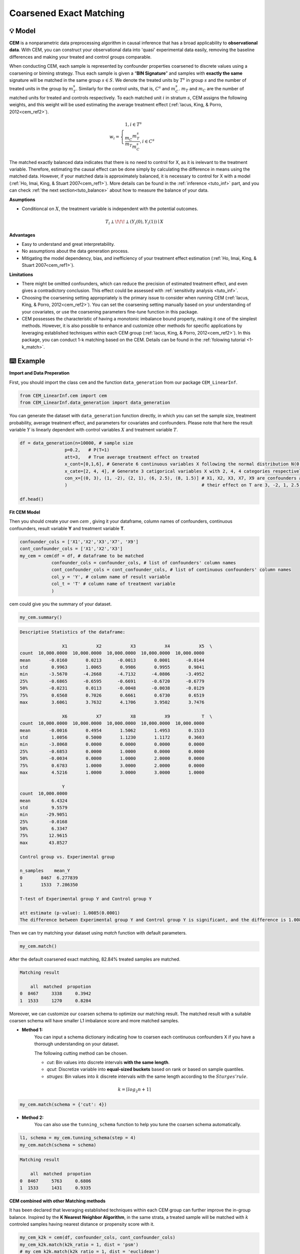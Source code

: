 Coarsened Exact Matching
==========================

💡 Model
----------


**CEM** is a nonparametric data preprocessing algorithm in causal inference that has a broad applicability to **observational data**. 
With CEM, you can construct your observational data into 'quasi' experimental data easily, removing the baseline differences and making your 
treated and control groups comparable.

When conducting CEM, each sample is represented by confounder properties coarsened to discrete values using a coarsening or binning strategy. 
Thus each sample is given a “**BIN Signature**” and samples with **exactly the same** signature will be matched in the same group :math:`s \in S`.
We denote the treated units by :math:`T^s` in group :math:`s` and the number of treated units in the group by :math:`m_{T}^s`.
Similarly for the control units, that is, :math:`C^s` and :math:`m_{C}^s`. :math:`m_{T}` and :math:`m_{C}` are the number of matched units for treated and controls respectively.
To each matched unit :math:`i` in stratum :math:`s`, CEM assigns the following weights, and this weight will be used estimating the average treatment effect (:ref:`Iacus, King, & Porro, 2012<cem_ref2>`).

.. math::
    w_{i} = \begin{cases}
    1, i \in T^s  \\ 
    \frac{m_{C}}{m_{T}} \frac{m_{T}^s}{m_{C}^s} , i \in C^s
    \end{cases}

The matched exactly balanced data indicates that there is no need to control for X, as it is irelevant to the treatment variable. 
Therefore, estimating the causal effect can be done simply by calculating the difference in means using the matched data.
However, if your matched data is approximately balanced, it is necessary to control for X with a model (:ref:`Ho, Imai, King, & Stuart 2007<cem_ref1>`). 
More details can be found in the :ref:`inference <tuto_inf>` part, and you can check :ref:`the next section<tuto_balance>` about how to measure the balance of your data. 

**Asumptions**

- Conditioncal on :math:`X`, the treatment variable is independent with the potential outcomes.

.. math::
    T_{i} \perp\!\!\!\perp {(Y_i(0), Y_i(1))} \mid X 


**Advantages**

- Easy to understand and great interpretability.
- No assumptions about the data generation process.
- Mitigating the model dependency, bias, and inefficiency of your treatment effect estimation (:ref:`Ho, Imai, King, & Stuart 2007<cem_ref1>`).


**Limitations**

- There might be omitted confounders, which can reduce the precision of estimated treatment effect, and even gives a contradictory conclusion. This effect could be assessed with :ref:`sensitivity analysis <tuto_inf>`.

- Choosing the coarsening setting appropriately is the primary issue to consider when running CEM (:ref:`Iacus, King, & Porro, 2012<cem_ref2>`). You can set the coarsening setting manually based on your understanding of your covariates, or use the coarsening parameters fine-tune function in this package.

- CEM possesses the characteristic of having a monotonic imbalance bound property, making it one of the simplest methods. However, it is also possible to enhance and customize other methods for specific applications by leveraging established techniques within each CEM group (:ref:`Iacus, King, & Porro, 2012<cem_ref2>`). In this package, you can conduct 1-k matching based on the CEM. Details can be found in the :ref:`folowing tutorial <1-k_match>`.




⌨️ Example
------------


**Import and Data Preperation**

First, you should import the class ``cem`` and the function ``data_generation`` from our package ``CEM_LinearInf``.

.. code-block:: python

    from CEM_LinearInf.cem import cem
    from CEM_LinearInf.data_generation import data_generation

You can generate the dataset with ``data_generation`` function directly, in which you can set the sample size, treatment probability, average treatment effect, and 
parameters for covariates and confounders. Please note that here the result variable :math:`Y` is linearly dependent with control variables :math:`X` and treatment variable :math:`T`.

.. code-block:: python

    df = data_generation(n=10000, # sample size
                     p=0.2,   # P(T=1)
                     att=3,   # True average treatment effect on treated
                     x_cont=[0,1,6], # Generate 6 continuous variables X following the normal distribution N(0, 1).
                     x_cate=[2, 4, 4], # Generate 3 catigorical variables X with 2, 4, 4 categories respectively.
                     con_x=[(0, 3), (1, -2), (2, 1), (6, 2.5), (8, 1.5)] # X1, X2, X3, X7, X9 are confounders and
                     )                                                   # their effect on T are 3, -2, 1, 2.5, 1.5 resectively.

    df.head()

.. csv-table:: df
   :file: data_head.csv
   :header-rows: 1

**Fit CEM Model**

Then you should create your own `cem` , giving it your dataframe, column names of confounders, continuous confounders, result variable **Y** and treatment variable **T**.

.. code-block:: python

    confounder_cols = ['X1','X2','X3','X7', 'X9']
    cont_confounder_cols = ['X1','X2','X3']
    my_cem = cem(df = df, # dataframe to be matched
                confounder_cols = confounder_cols, # list of confounders' column names
                cont_confounder_cols = cont_confounder_cols, # list of continuous confounders' column names
                col_y = 'Y', # column name of result variable
                col_t = 'T' # column name of treatment variable
                )

cem could give you the summary of your dataset.

.. code-block:: python

    my_cem.summary()

.. code-block:: none

    Descriptive Statistics of the dataframe:

                    X1           X2           X3           X4           X5  \
    count  10,000.0000  10,000.0000  10,000.0000  10,000.0000  10,000.0000   
    mean       -0.0160       0.0213      -0.0013       0.0001      -0.0144   
    std         0.9963       1.0065       0.9986       0.9955       0.9841   
    min        -3.5670      -4.2668      -4.7132      -4.0806      -3.4952   
    25%        -0.6865      -0.6595      -0.6691      -0.6720      -0.6779   
    50%        -0.0231       0.0113      -0.0048      -0.0038      -0.0129   
    75%         0.6568       0.7026       0.6661       0.6730       0.6519   
    max         3.6061       3.7632       4.1706       3.9502       3.7476   

                    X6           X7           X8           X9            T  \
    count  10,000.0000  10,000.0000  10,000.0000  10,000.0000  10,000.0000   
    mean       -0.0016       0.4954       1.5062       1.4953       0.1533   
    std         1.0056       0.5000       1.1230       1.1172       0.3603   
    min        -3.8068       0.0000       0.0000       0.0000       0.0000   
    25%        -0.6853       0.0000       1.0000       0.0000       0.0000   
    50%        -0.0034       0.0000       1.0000       2.0000       0.0000   
    75%         0.6783       1.0000       3.0000       2.0000       0.0000   
    max         4.5216       1.0000       3.0000       3.0000       1.0000   

                    Y  
    count  10,000.0000  
    mean        6.4324  
    std         9.5579  
    min       -29.9051  
    25%        -0.0168  
    50%         6.3347  
    75%        12.9615  
    max        43.8527  

    Control group vs. Experimental group 

    n_samples    mean_Y
    0       8467  6.277839
    1       1533  7.286350

    T-test of Experimental group Y and Control group Y

    att estimate (p-value): 1.0085(0.0001)
    The difference between Experimental group Y and Control group Y is significant, and the difference is 1.0085.

Then we can try matching your dataset using `match` function with default parameters.  

.. code-block:: python

    my_cem.match()

After the default coarsened exact matching, 82.84% treated samples are matched.

.. code-block:: none 

    Matching result

        all  matched  propotion
    0  8467     3338     0.3942
    1  1533     1270     0.8284

Moreover, we can customize our coarsen schema to optimize our matching result. The matched result with a suitable coarsen schema will have smaller L1 imbalance score and more matched samples.  

* **Method 1:**
    You can input a schema dictionary indicating how to coarsen each continuous confounders X if you have a thorough understanding on your dataset.

    The following cutting method can be chosen.

    * `cut`: Bin values into discrete intervals **with the same length**.
    * `qcut`: Discretize variable into **equal-sized buckets** based on rank or based on sample quantiles.
    * `struges`: Bin values into :math:`k` discrete intervals with the same length according to the :math:`Sturges' rule`.

.. math::

    k = \lceil log_2n + 1 \rceil

.. code-block:: python

    my_cem.match(schema = {'cut': 4})


* **Method 2:**
    You can also use the ``tunning_schema`` function to help you tune the coarsen schema automatically.  

.. code-block:: python

    l1, schema = my_cem.tunning_schema(step = 4)
    my_cem.match(schema = schema)

.. code-block:: none 

    Matching result

        all  matched  propotion
    0  8467     5763     0.6806
    1  1533     1431     0.9335

**CEM combined with other Matching methods**

.. _1-k_match:

It has been declared that leveraging established techniques within each CEM group can further improve the in-group balance.
Inspired by the **K Nearest Neighbor Algorithm**, in the same strata, a treated sample will be matched with :math:`k` controled samples having nearest distance or propensity score with it.

.. code-block:: python 

    my_cem_k2k = cem(df, confounder_cols, cont_confounder_cols)
    my_cem_k2k.match(k2k_ratio = 1, dist = 'psm')
    # my_cem_k2k.match(k2k_ratio = 1, dist = 'euclidean')
    # my_cem_k2k.match(k2k_ratio = 1, dist = 'mahalanobis')

.. code-block:: none 

    Matching result

        all  matched  propotion
    0  8467     1270     0.1500
    1  1533     1270     0.8284




⭐️ Reference
--------------

.. _cem_ref1:

* Ho, D., Imai, K., King, G., & Stuart, E. (2007). Matching as Nonparametric Preprocessing for Reducing Model Dependence in Parametric Causal Inference. Political Analysis, 15, 199–236. Retrieved from https://tinyurl.com/y4xtv32s 

.. _cem_ref3:

* Ho D, Imai K, King G, Stuart E (2011). “MatchIt: Nonparametric Preprocessing for Parametric Causal Inference.” Journal of Statistical Software, 42(8), 1–28. https://doi.org/10.18637/jss.v042.i08.

.. _cem_ref2:

* Iacus, S. M., King, G., & Porro, G. (2012). Causal Inference Without Balance Checking: Coarsened Exact Matching. Political Analysis, 20(1), 1–24. Retrieved from https://tinyurl.com/yydq5enf 

